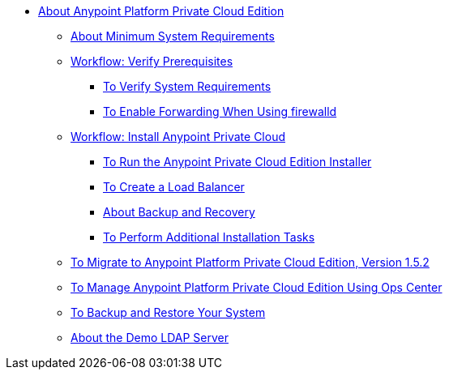 // Anypoint Platform Private Cloud Edition TOC File

* link:/anypoint-private-cloud/v/1.5/[About Anypoint Platform Private Cloud Edition]
** link:/anypoint-private-cloud/v/1.5/system-requirements[About Minimum System Requirements]
** link:/anypoint-private-cloud/v/1.5/prereq-workflow[Workflow: Verify Prerequisites]
*** link:/anypoint-private-cloud/v/1.5/prereq-verify[To Verify System Requirements]
*** link:/anypoint-private-cloud/v/1.5/prereq-firewalld-forwarding[To Enable Forwarding When Using firewalld]
** link:/anypoint-private-cloud/v/1.5/install-workflow[Workflow: Install Anypoint Private Cloud]
*** link:/anypoint-private-cloud/v/1.5/install-installer[To Run the Anypoint Private Cloud Edition Installer]
*** link:/anypoint-private-cloud/v/1.5/install-create-lb[To Create a Load Balancer]
*** link:backup-and-disaster-recovery[About Backup and Recovery]
*** link:/anypoint-private-cloud/v/1.5/install-add-tasks[To Perform Additional Installation Tasks]
** link:/anypoint-private-cloud/v/1.5/upgrade[To Migrate to Anypoint Platform Private Cloud Edition, Version 1.5.2]
** link:/anypoint-private-cloud/v/1.5/managing-via-the-ops-center[To Manage Anypoint Platform Private Cloud Edition Using Ops Center]
** link:/anypoint-private-cloud/v/1.5/backup-and-disaster-recovery[To Backup and Restore Your System]
** link:/anypoint-private-cloud/v/1.5/demo-ldap-server[About the Demo LDAP Server]
